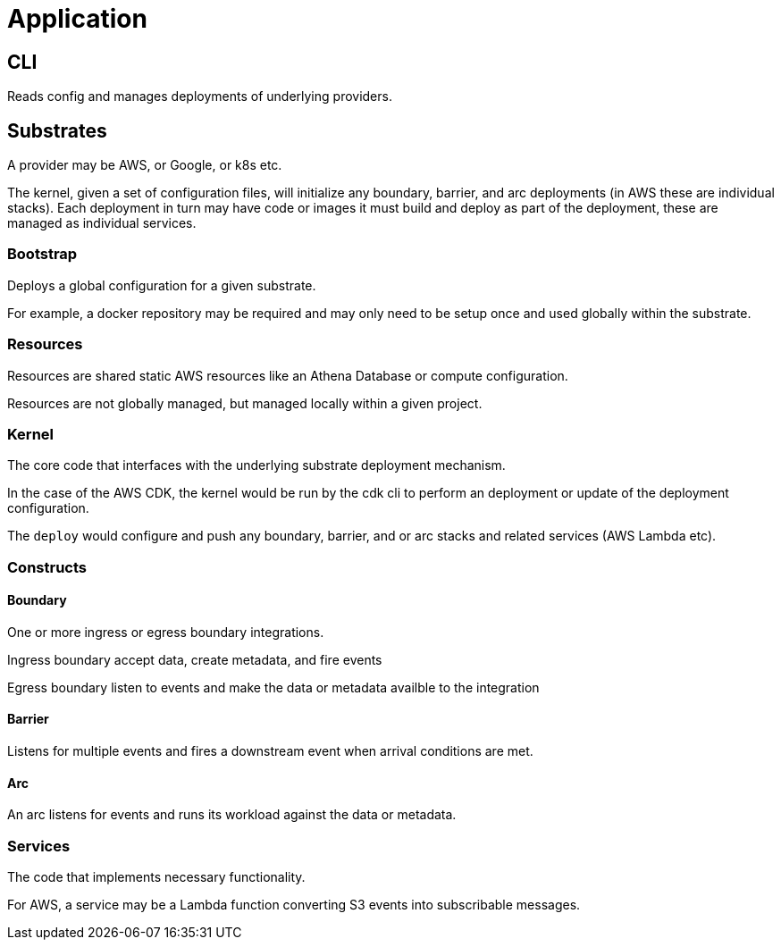 = Application

== CLI

Reads config and manages deployments of underlying providers.

== Substrates

A provider may be AWS, or Google, or k8s etc.

The kernel, given a set of configuration files, will initialize any boundary, barrier, and arc deployments (in AWS these are individual stacks).
Each deployment in turn may have code or images it must build and deploy as part of the deployment, these are managed as individual services.

=== Bootstrap

Deploys a global configuration for a given substrate.

For example, a docker repository may be required and may only need to be setup once and used globally within the substrate.

=== Resources

Resources are shared static AWS resources like an Athena Database or compute configuration.

Resources are not globally managed, but managed locally within a given project.

=== Kernel

The core code that interfaces with the underlying substrate deployment mechanism.

In the case of the AWS CDK, the kernel would be run by the cdk cli to perform an deployment or update of the deployment configuration.

The `deploy` would configure and push any boundary, barrier, and or arc stacks and related services (AWS Lambda etc).

=== Constructs

==== Boundary

One or more ingress or egress boundary integrations.

Ingress boundary accept data, create metadata, and fire events

Egress boundary listen to events and make the data or metadata availble to the integration

==== Barrier

Listens for multiple events and fires a downstream event when arrival conditions are met.

==== Arc

An arc listens for events and runs its workload against the data or metadata.

=== Services

The code that implements necessary functionality.

For AWS, a service may be a Lambda function converting S3 events into subscribable messages.